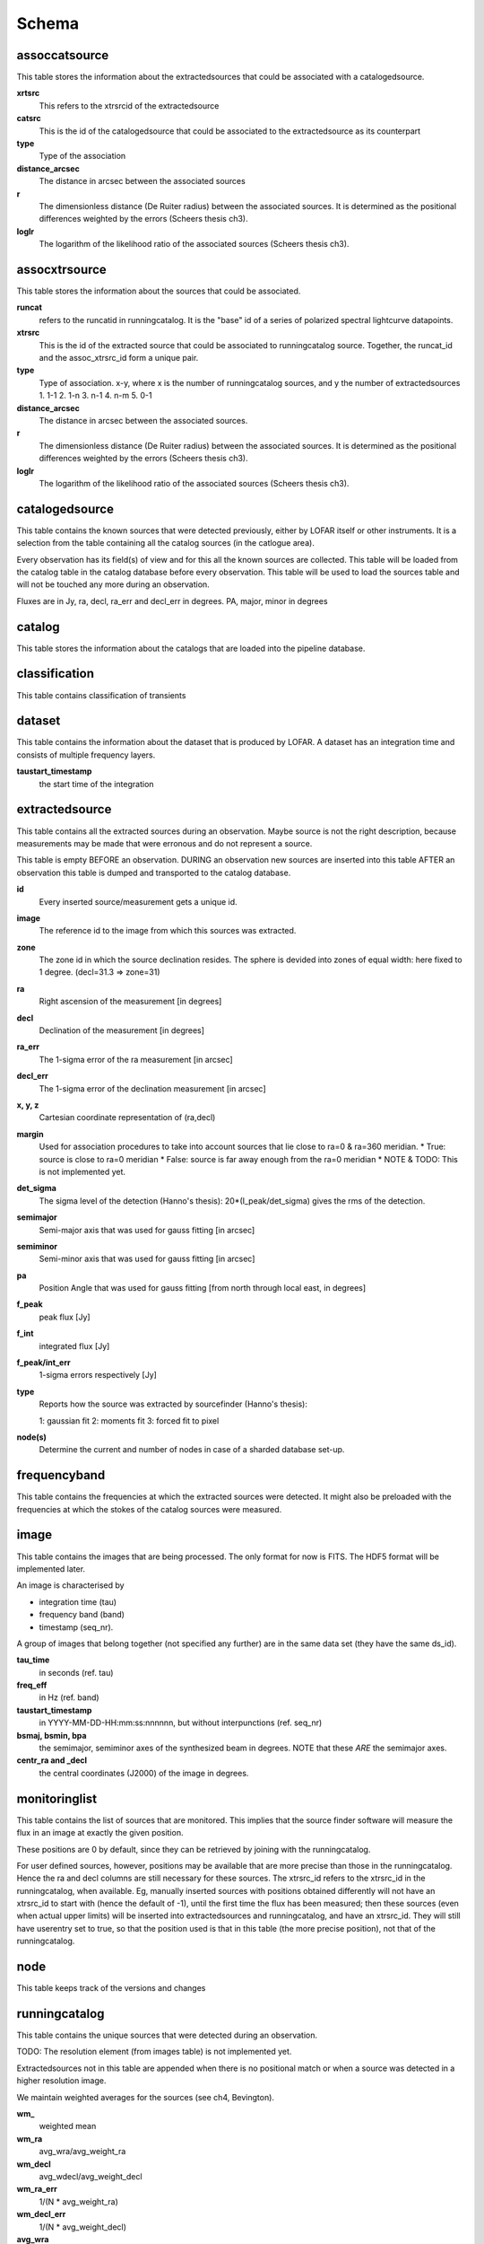 .. _database_schema:

++++++
Schema
++++++

.. image:: schema.jpg

assoccatsource
==============

This table stores the information about the extractedsources that could be associated with a catalogedsource.

**xrtsrc**
   This refers to the xtrsrcid of the extractedsource

**catsrc**
   This is the id of the catalogedsource that could be associated to the extractedsource as its counterpart

**type**
   Type of the association

**distance_arcsec**
   The distance in arcsec between the associated sources

**r**
   The dimensionless distance (De Ruiter radius) between the associated sources. It is determined as the positional differences weighted by the errors (Scheers thesis ch3).

**loglr**
   The logarithm of the likelihood ratio of the associated sources (Scheers thesis ch3).


assocxtrsource
==============

This table stores the information about the sources that could be associated.

**runcat**
   refers to the runcatid in runningcatalog.  It is the "base" id of a series of polarized spectral lightcurve datapoints.

**xtrsrc** 
   This is the id of the extracted source that could be associated to runningcatalog source.  Together, the runcat_id and the assoc_xtrsrc_id form a unique pair.

**type**
    Type of association.  x-y, where x is the number of runningcatalog sources, and y the number of extractedsources
    1. 1-1
    2. 1-n
    3. n-1
    4. n-m
    5. 0-1

**distance_arcsec**
   The distance in arcsec between the associated sources.

**r**
   The dimensionless distance (De Ruiter radius) between the associated sources. It is determined as the positional differences weighted by the errors (Scheers thesis ch3).

**loglr**      
   The logarithm of the likelihood ratio of the associated sources (Scheers thesis ch3).


catalogedsource
===============

This table contains the known sources that were detected previously, either by LOFAR itself or other instruments.  It is a selection from the table containing all the catalog sources (in the catlogue area). 

Every observation has its field(s) of view and for this all the known sources are collected. This table will be loaded from the catalog table in the catalog database before every observation.  This table will be used to load the sources table and will not be touched any more during an observation.

Fluxes are in Jy, ra, decl, ra_err and decl_err in degrees.  PA, major, minor in degrees


catalog
=======

This table stores the information about the catalogs that are loaded into the pipeline database.


classification
==============

This table contains classification of transients


dataset
=======

This table contains the information about the dataset that is produced by LOFAR.  A dataset has an integration time and consists of multiple frequency layers.

**taustart_timestamp**
    the start time of the integration


extractedsource
===============

This table contains all the extracted sources during an observation.  Maybe source is not the right description, because measurements may be made that were erronous and do not represent a source.

This table is empty BEFORE an observation.  DURING an observation new sources are inserted into this table AFTER an observation this table is dumped and transported to the catalog database.

**id**
    Every inserted source/measurement gets a unique id.

**image**
    The reference id to the image from which this sources was extracted.

**zone**
    The zone id in which the source declination resides.  The sphere is devided into zones of equal width: here fixed to 1 degree. (decl=31.3 => zone=31)

**ra**
    Right ascension of the measurement [in degrees]

**decl**
    Declination of the measurement [in degrees]

**ra_err**
    The 1-sigma error of the ra measurement [in arcsec]

**decl_err**
    The 1-sigma error of the declination measurement [in arcsec]

**x, y, z**
    Cartesian coordinate representation of (ra,decl)

**margin**
    Used for association procedures to take into account sources that lie close to ra=0 & ra=360 meridian.
    * True: source is close to ra=0 meridian
    * False: source is far away enough from the ra=0 meridian
    * NOTE & TODO: This is not implemented yet.

**det_sigma**
    The sigma level of the detection (Hanno's thesis): 20*(I_peak/det_sigma) gives the rms of the detection.

**semimajor**
    Semi-major axis that was used for gauss fitting [in arcsec]

**semiminor**
    Semi-minor axis that was used for gauss fitting [in arcsec]

**pa**
    Position Angle that was used for gauss fitting [from north through local east, in degrees]

**f_peak**
    peak flux [Jy]

**f_int**
    integrated flux [Jy]

**f_peak/int_err**
    1-sigma errors respectively [Jy]

**type**
    Reports how the source was extracted by sourcefinder (Hanno's thesis):

    1: gaussian fit
    2: moments fit
    3: forced fit to pixel

**node(s)**
    Determine the current and number of nodes in case of a sharded database set-up.


frequencyband
=============

This table contains the frequencies at which the extracted sources were detected. It might also be preloaded with the frequencies at which the stokes of the catalog sources were measured.


image
=====

This table contains the images that are being processed.  The only format for now is FITS. The HDF5 format will be implemented later.

An image is characterised by

* integration time (tau)
* frequency band (band) 
* timestamp (seq_nr).

A group of images that belong together (not specified any further) are in the same data set (they have the same ds_id).

**tau_time**
   in seconds (ref. tau)
**freq_eff**
   in Hz (ref. band)

**taustart_timestamp**
    in YYYY-MM-DD-HH:mm:ss:nnnnnn, but without interpunctions (ref. seq_nr)

**bsmaj, bsmin, bpa**
	the semimajor, semiminor axes of the synthesized beam in degrees. NOTE that these *ARE* the semimajor axes.

**centr_ra and _decl**
	the central coordinates (J2000) of the image in degrees.


monitoringlist
==============

This table contains the list of sources that are monitored. This implies that the source finder software will measure the flux in an image at exactly the given position. 

These positions are 0 by default, since they can be retrieved by joining with the runningcatalog.

For user defined sources, however, positions may be available that are more precise than those in the runningcatalog. Hence the ra and decl columns are still necessary for these sources.  The xtrsrc_id refers to the xtrsrc_id in the runningcatalog, when available. Eg, manually inserted sources with positions obtained differently will not have an xtrsrc_id to start with (hence the default of -1), until the first time the flux has been measured; then these sources (even when actual upper limits) will be inserted into extractedsources and runningcatalog, and have an xtrsrc_id.  They will still have userentry set to true, so that the position used is that in this table (the more precise position), not that of the runningcatalog.


node
====

This table keeps track of the versions and changes


runningcatalog
==============

This table contains the unique sources that were detected during an observation.

TODO: The resolution element (from images table) is not implemented yet.

Extractedsources not in this table are appended when there is no positional match or when a source was detected in a higher resolution image.

We maintain weighted averages for the sources (see ch4, Bevington).

**wm_** 
    weighted mean

**wm_ra**
    avg_wra/avg_weight_ra

**wm_decl**
    avg_wdecl/avg_weight_decl

**wm_ra_err**
    1/(N * avg_weight_ra)

**wm_decl_err**
    1/(N * avg_weight_decl)

**avg_wra**
    avg(ra/ra_err^2)

**avg_wdecl**
    avg(decl/decl_err^2)

**avg_weight_ra**
    avg(1/ra_err^2) 

**avg_weight_decl**
    avg(1/decl_err^2)



runningcatalog_flux
===================

**stokes**
    Stokes parameter: 1 = I, 2 = Q, 3 = U, 4 = V

**f_datapoints**
    the number of datapoints for which the averages were calculated

**avg_f_peak**
    average of peak flux

**avg_f_peak_sq**
    average of (peak flux)^2

**avg_f_peak_weight**
    average of one over peak flux errors squared

**avg_weighted_f_peak**
    average of ratio of (peak flux) and (peak flux errors squared)

**avg_weighted_f_peak_sq**
    average of ratio of (peak flux squared) and (peak flux errors squared)


temprunningcatalog
==================

This table contains the unique sources that were detected during an observation.
Extractedsources not in this table are appended when there is no positional match or when a source was detected in a higher resolution image.


transient
=========

This table contains the detected transients and their characteristics.


version
=======

This table contains the current schema version of the database. It is used to decide which operations are required to upgrade the database to a specific version.

